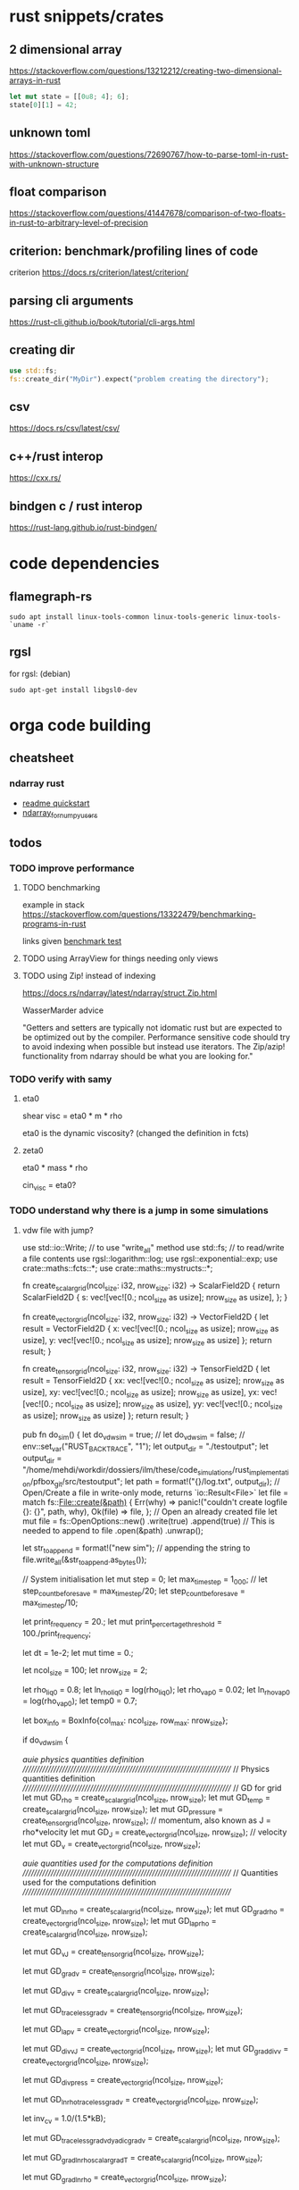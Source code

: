 * rust snippets/crates
** 2 dimensional array
https://stackoverflow.com/questions/13212212/creating-two-dimensional-arrays-in-rust
#+begin_src rust
let mut state = [[0u8; 4]; 6];
state[0][1] = 42;
#+end_src
** unknown toml
https://stackoverflow.com/questions/72690767/how-to-parse-toml-in-rust-with-unknown-structure
** float comparison
https://stackoverflow.com/questions/41447678/comparison-of-two-floats-in-rust-to-arbitrary-level-of-precision
** criterion: benchmark/profiling lines of code
criterion
https://docs.rs/criterion/latest/criterion/
** parsing cli arguments
https://rust-cli.github.io/book/tutorial/cli-args.html
** creating dir
#+begin_src rust
use std::fs;
fs::create_dir("MyDir").expect("problem creating the directory");
#+end_src
** csv
https://docs.rs/csv/latest/csv/
** c++/rust interop
https://cxx.rs/
** bindgen c / rust interop
https://rust-lang.github.io/rust-bindgen/
* code dependencies
** flamegraph-rs
#+begin_src 
sudo apt install linux-tools-common linux-tools-generic linux-tools-`uname -r`
#+end_src

** rgsl
for rgsl:
(debian)
#+begin_src 
sudo apt-get install libgsl0-dev
#+end_src
* orga code building
** cheatsheet
*** ndarray rust
- [[https://github.com/rust-ndarray/ndarray/blob/master/README-quick-start.md][readme quickstart]]
- [[https://docs.rs/ndarray/latest/ndarray/doc/ndarray_for_numpy_users/index.html][ndarray_for_numpy_users]]

** todos
*** TODO improve performance
**** TODO benchmarking
example in stack
https://stackoverflow.com/questions/13322479/benchmarking-programs-in-rust

links given
[[https://doc.rust-lang.org/1.4.0/book/benchmark-tests.html][benchmark test]]
**** TODO using ArrayView for things needing only views
**** TODO using Zip! instead of indexing

https://docs.rs/ndarray/latest/ndarray/struct.Zip.html

WasserMarder advice

"Getters and setters are typically not idomatic rust but are expected
to be optimized out by the compiler. Performance sensitive code should
try to avoid indexing when possible but instead use iterators. The
Zip/azip! functionality from ndarray should be what you are looking
for."

*** TODO verify with samy
**** eta0

shear visc = eta0 * m * rho

eta0 is the dynamic viscosity? (changed the definition in fcts)

**** zeta0

eta0 * mass * rho

cin_visc = eta0?

*** TODO understand why there is a jump in some simulations
**** vdw file with jump?
use std::io::Write; // to use "write_all" method
use std::fs; // to read/write a file contents
use rgsl::logarithm::log;
use rgsl::exponential::exp;
use crate::maths::fcts::*;
use crate::maths::mystructs::*;


fn create_scalar_grid(ncol_size: i32,
                      nrow_size: i32) -> ScalarField2D
{
    return ScalarField2D {
        s: vec![vec![0.; ncol_size as usize];
                nrow_size as usize],
    };
}

fn create_vector_grid(ncol_size: i32,
                      nrow_size: i32) -> VectorField2D
{
    let result = VectorField2D
    {
        x: vec![vec![0.; ncol_size as usize];
                nrow_size as usize],
        y: vec![vec![0.; ncol_size as usize];
                nrow_size as usize]
    };
    return result;
}

fn create_tensor_grid(ncol_size: i32,
                      nrow_size: i32) -> TensorField2D
{
    let result = TensorField2D
        {
            xx: vec![vec![0.; ncol_size as usize];
                     nrow_size as usize],
            xy: vec![vec![0.; ncol_size as usize];
                     nrow_size as usize],
            yx: vec![vec![0.; ncol_size as usize];
                     nrow_size as usize],
            yy: vec![vec![0.; ncol_size as usize];
                     nrow_size as usize]
        };
    return result;
}

pub fn do_sim() {
    let do_vdw_sim = true;
    // let do_vdw_sim = false;
    // env::set_var("RUST_BACKTRACE", "1");
    let output_dir = "./testoutput";
    let output_dir = "/home/mehdi/workdir/dossiers/ilm/these/code_simulations/rust_implementation/pfbox_git/src/testoutput";
    let path = format!("{}/log.txt", output_dir);
    // Open/Create a file in write-only mode, returns `io::Result<File>`
    let file = match fs::File::create(&path) {
        Err(why) => panic!("couldn't create logfile {}: {}", path, why),
        Ok(file) => file,
    };
    // Open an already created file
    let mut file = fs::OpenOptions::new()
        .write(true)
        .append(true) // This is needed to append to file
        .open(&path)
        .unwrap();

    let str_to_append = format!("new sim\n");
    // appending the string to 
    file.write_all(&str_to_append.as_bytes());
    
    // System initialisation
    let mut step = 0;
    let max_time_step = 1_000;
    // let step_count_before_save = max_time_step/20;
    let step_count_before_save = max_time_step/10;

    let print_frequency = 20.;
    let mut print_percertage_threshold = 100./print_frequency;
    
    let dt = 1e-2;
    let mut time = 0.;

    let ncol_size = 100;
    let nrow_size = 2;

    let rho_liq0 = 0.8;
    let ln_rho_liq0 = log(rho_liq0);
    let rho_vap0 = 0.02;
    let ln_rho_vap0 = log(rho_vap0);
    let temp0 = 0.7;

    let box_info = BoxInfo{col_max: ncol_size,
                           row_max: nrow_size};

    if do_vdw_sim {

    //auie physics quantities definition
    ////////////////////////////////////////////////////////////////////////////
    // Physics quantities definition
    ////////////////////////////////////////////////////////////////////////////
    // GD for grid
    let mut GD_rho = create_scalar_grid(ncol_size, nrow_size);
    let mut GD_temp = create_scalar_grid(ncol_size, nrow_size);
    let mut GD_pressure = create_tensor_grid(ncol_size, nrow_size);
    // momentum, also known as J = rho*velocity
    let mut GD_J = create_vector_grid(ncol_size, nrow_size);
    // velocity
    let mut GD_v = create_vector_grid(ncol_size, nrow_size);

    //auie quantities used for the computations definition
    ////////////////////////////////////////////////////////////////////////////
    // Quantities used for the computations definition
    ////////////////////////////////////////////////////////////////////////////
    
    let mut GD_ln_rho = create_scalar_grid(ncol_size, nrow_size);
    let mut GD_grad_rho = create_vector_grid(ncol_size, nrow_size);
    let mut GD_lap_rho = create_scalar_grid(ncol_size, nrow_size);

    let mut GD_vJ = create_tensor_grid(ncol_size, nrow_size);

    let mut GD_grad_v = create_tensor_grid(ncol_size, nrow_size);

    let mut GD_div_v = create_scalar_grid(ncol_size, nrow_size);

    let mut GD_traceless_grad_v = create_tensor_grid(ncol_size, nrow_size);

    let mut GD_lap_v = create_vector_grid(ncol_size, nrow_size);

    let mut GD_div_vJ = create_vector_grid(ncol_size, nrow_size);
    let mut GD_grad_div_v = create_vector_grid(ncol_size, nrow_size);

    let mut GD_div_press = create_vector_grid(ncol_size, nrow_size);

    let mut GD_ln_rho_traceless_grad_v = create_vector_grid(ncol_size, nrow_size);
    
    let inv_cv = 1.0/(1.5*kB);

    let mut GD_traceless_grad_v_dyadic_grad_v = create_scalar_grid(ncol_size, nrow_size);

    let mut GD_grad_ln_rho_scalar_grad_T = create_scalar_grid(ncol_size, nrow_size);

    let mut GD_grad_ln_rho = create_vector_grid(ncol_size, nrow_size);

    let mut GD_v_scalar_grad_ln_rho = create_scalar_grid(ncol_size, nrow_size);

    let mut GD_grad_ln_rho_traceless_grad_v = create_vector_grid(ncol_size, nrow_size);
    
    let mut GD_grad_T = create_vector_grid(ncol_size, nrow_size);

    let mut GD_lap_T = create_scalar_grid(ncol_size, nrow_size);

    let mut GD_v_scalar_grad_T = create_scalar_grid(ncol_size, nrow_size);

    //auie fluid initial state
    ////////////////////////////////////////////////////////////////////////////
    // Fluid initial state
    ////////////////////////////////////////////////////////////////////////////
    
    for col in 0usize..ncol_size as usize {
        for row in 0usize..nrow_size as usize {
            // putting liquid in the first half
            if ((col as i32) < ncol_size/2){
                GD_rho.set_pos(row, col,
                               &rho_liq0);
                GD_ln_rho.set_pos(row, col,
                                  &ln_rho_liq0);}
            else {GD_rho.set_pos(row, col,
                                 &rho_vap0);
                  GD_ln_rho.set_pos(row, col,
                                    &ln_rho_vap0);}

            // setting initial temperature
            GD_temp.set_pos(row, col, &temp0);
        }}
    

    //auie computation variables update
    ////////////////////////////////////////////////////////////////////////////
    // Computations variables update
    ////////////////////////////////////////////////////////////////////////////

    //auie time loop
    for i_time_step in 0..max_time_step {

        step = i_time_step;
        let percentage_done = 100.*(step as f64/max_time_step as f64);
        if (percentage_done > print_percertage_threshold)
        {
            print_percertage_threshold += 100./print_frequency;
            println!("completed {percentage_done:.1}%");
        }

    // update of computations variables
    for col in 0usize..ncol_size as usize {
        for row in 0usize..nrow_size as usize {

            let col_i32 = col as i32;
            let row_i32 = row as i32;

            // -------------------------------------------------------
            // GD_lap_rho begin update
            GD_lap_rho
                .set_pos(row, col,
                         &laplacian(&GD_rho,
                                    row_i32, col_i32,
                                    &box_info));
            // GD_lap_rho end update
            // -------------------------------------------------------

            // -------------------------------------------------------
            // GD_lap_T begin update
            GD_lap_T
                .set_pos(row, col,
                         &laplacian(&GD_temp,
                                    row_i32, col_i32,
                                    &box_info));
            // GD_lap_T end update
            // -------------------------------------------------------

            // -------------------------------------------------------
            // GD_grad_T begin update
            GD_grad_T
                .set_pos(row, col,
                         &gradient(&GD_temp,
                                   row_i32, col_i32,
                                   &box_info));
            // GD_grad_T end update
            // -------------------------------------------------------

            // -------------------------------------------------------
            // GD_grad_rho begin update
            GD_grad_rho
                .set_pos(row, col,
                         &gradient(&GD_rho,
                                   row_i32, col_i32,
                                   &box_info));
            // GD_grad_rho end update
            // -------------------------------------------------------


            // -------------------------------------------------------
            // GD_ln_rho begin update
            // :todo:log:
            let rho = GD_rho.get_pos(row, col);
            if (rho < 0.) {
                let str_to_append = format!("step {}, col={}, row={}\n\
                                             neg log: {}\n\
                                             ------------\n",
                                            &step, &col, &row, &rho);
                // appending the string to 
                file.write_all(&str_to_append.as_bytes())
                    .expect("write failed");
                println!("error step {}:\n\
                          negative rho: rho = {}", step, rho);
            GD_ln_rho
                .set_pos(row, col,
                         &0.);}
            else {
                let ln_rho = log(rho);
                GD_ln_rho
                    .set_pos(row, col,
                             &ln_rho);}
            // GD_ln_rho end update
            // -------------------------------------------------------


            // -------------------------------------------------------
            // GD_lap_v begin update
            GD_lap_v
                .set_pos(row, col,
                         &laplacian_vector(&GD_v,
                                           row_i32, col_i32,
                                           &box_info));
            // GD_lap_v end update
            // -------------------------------------------------------


            // -------------------------------------------------------
            // GD_div_v begin update
            GD_div_v
                .set_pos(row, col,
                         &div_vector(&GD_v,
                                     row_i32, col_i32,
                                     &box_info));
            // GD_div_v end update
            // -------------------------------------------------------


            // -------------------------------------------------------
            // GD_grad_v begin update
            GD_grad_v
                .set_pos(row, col,
                         &gradient_vector(&GD_v,
                                          row_i32, col_i32,
                                          &box_info));
            // GD_grad_v end update
            // -------------------------------------------------------


            // -------------------------------------------------------
            // GD_grad_ln_rho begin update
            GD_grad_ln_rho
                .set_pos(row, col,
                         &gradient(&GD_ln_rho,
                                   row_i32, col_i32,
                                   &box_info));
            // GD_grad_ln_rho end update
            // -------------------------------------------------------


            // -------------------------------------------------------
            // GD_grad_div_v begin update
            GD_grad_div_v
                .set_pos(row, col,
                         &grad_div_vel(&GD_v,
                                       row_i32, col_i32,
                                       &box_info));
            // GD_grad_div_v end update
            // -------------------------------------------------------

            // -------------------------------------------------------
            // GD_traceless_grad_v begin update
            {
                let grad_v = GD_grad_v.get_pos(row, col);
                let div_v = GD_div_v.get_pos(row, col);
                
                let traceless_grad_v = tens2D {
                    xx: 2.*grad_v.xx - (2./(1.*dim as f64)) * div_v,
                    xy: grad_v.xy + grad_v.yx,
                    yx: grad_v.xy + grad_v.yx,
                    yy: 2.*grad_v.yy - (2./(1.*dim as f64)) * div_v};
                
                GD_traceless_grad_v.set_pos(row, col,
                                            &traceless_grad_v);
            }
            // GD_traceless_grad_v end update
            // -------------------------------------------------------

            // -------------------------------------------------------
            // GD_vJ begin update
            {
                let v = GD_v.get_pos(row, col);
                let J = GD_J.get_pos(row, col);
                let tens_vJ = tens2D{
                    xx: v.x * J.x,
                    xy: v.x * J.y,
                    yx: v.y * J.x,
                    yy: v.y * J.y
                };
                GD_vJ
                    .set_pos(row, col,
                             &tens_vJ)
            }
            // GD_vJ end update
            // -------------------------------------------------------


            // -------------------------------------------------------
            // GD_div_vJ begin update            
            GD_div_vJ
                .set_pos(row, col,
                         &div_tensor(&GD_vJ,
                                     row_i32, col_i32,
                                     &box_info));
            // GD_div_vJ end update
            // -------------------------------------------------------


            // -------------------------------------------------------
            // GD_v_scal_grad_T begin update            
            GD_v_scalar_grad_T
                .set_pos(row, col,
                         &scal_product(&GD_v.get_pos(row, col),
                                       &GD_grad_T.get_pos(row, col)));
            // GD_v_scal_grad_T end update
            // -------------------------------------------------------


            // -------------------------------------------------------
            // GD_traceless_grad_v_dyadic_grad_v begin update            
            GD_traceless_grad_v_dyadic_grad_v
                .set_pos(row, col,
                         &dyadic_product(&GD_traceless_grad_v.get_pos(row, col),
                                         &GD_grad_v.get_pos(row, col)));
            // GD_traceless_grad_v_dyadic_grad_v end update
            // -------------------------------------------------------


            // -------------------------------------------------------
            // GD_v_scalar_grad_ln_rho begin update            
            GD_v_scalar_grad_ln_rho
                .set_pos(row, col,
                         &scal_product(&GD_v.get_pos(row, col),
                                       &GD_grad_ln_rho.get_pos(row, col)));
            // GD_v_scalar_grad_ln_rho end update
            // -------------------------------------------------------


            // -------------------------------------------------------
            // GD_pressure begin update            
            GD_pressure
                .set_pos(row, col,
                         &pressure(GD_rho.get_pos(row, col),
                                   &GD_grad_rho.get_pos(row, col),
                                   GD_lap_rho.get_pos(row, col),
                                   GD_temp.get_pos(row, col)));
            // GD_pressure end update
            // -------------------------------------------------------


            // -------------------------------------------------------
            // GD_grad_ln_rho_traceless_grad_v begin update
            
            GD_grad_ln_rho_traceless_grad_v
                .set_pos(row, col,
                         &tens_product_vec(
                             &GD_traceless_grad_v.get_pos(row, col),
                             &GD_grad_ln_rho.get_pos(row, col)));
            // GD_grad_ln_rho_traceless_grad_v end update
            // -------------------------------------------------------


            // -------------------------------------------------------
            // GD_grad_ln_rho_scalar_grad_T begin update
            GD_grad_ln_rho_scalar_grad_T
                .set_pos(row, col,
                         &scal_product(&GD_grad_ln_rho.get_pos(row, col),
                                       &GD_grad_T.get_pos(row, col)));
            // GD_grad_ln_rho_scalar_grad_T end update
            // -------------------------------------------------------


            // -------------------------------------------------------
            // div_press begin update
            GD_div_press
                .set_pos(row, col,
                         &div_tensor(&GD_pressure, row_i32, col_i32,
                                     &box_info));
            // div_press end update
            // -------------------------------------------------------


        }} // updating computations values end parenthesis

    //bépo WRITING part

        if (step % step_count_before_save == 0) {
        
        let filename = format!("{}/step_{}",
                               output_dir, i_time_step);
        let mut file = fs::File::create(&filename)
            .expect("couldn't create log file");
        
        file.write_all(
            "# column density temperature\n".as_bytes())
            .expect("write failed");

        let rho_profile = GD_rho.x_profile();
        let temp_profile = GD_temp.x_profile();
        
        for col_index in 0usize..ncol_size as usize
        {
            let str_to_append = format!("{} {} {}\n",
                                        &col_index,
                                        &rho_profile[col_index],
                                        &temp_profile[col_index]);

            file.write_all(&str_to_append.as_bytes())
                .expect("write failed");
        }}
    // let str_to_append = format!("step {}, i={}, j={}\n\
    //                              neg log {}\n\
    //                              ------------\n",
    //                             &step, &i, &j, &rho);
    //     // appending the string to 
    //     file.write_all(&str_to_append.as_bytes())
    //         .expect("write failed");
        

    //auie main loop
    ////////////////////////////////////////////////////////////////////////////
    // Main loop
    ////////////////////////////////////////////////////////////////////////////
    
    for row in 0usize..nrow_size as usize {
        for col in 0usize..ncol_size as usize {

            let row_i32 = row as i32;
            let col_i32 = col as i32;

            let div_vJ = GD_div_vJ.get_pos(row, col);
            let rho = GD_rho.get_pos(row, col);
            let lap_v = GD_lap_v.get_pos(row, col);
            let grad_div_v = GD_grad_div_v.get_pos(row, col);
            let grad_ln_rho_traceless_grad_v =
                GD_grad_ln_rho_traceless_grad_v.get_pos(row, col);
            let grad_ln_rho = GD_grad_ln_rho.get_pos(row, col);
            let div_v = GD_div_v.get_pos(row, col);
            let div_press = GD_div_press.get_pos(row, col);
            let ln_rho = GD_ln_rho.get_pos(row, col);
            let v_grad_ln_rho = GD_v_scalar_grad_ln_rho.get_pos(row, col);
            let temp = GD_temp.get_pos(row, col);            
            let traceless_grad_v_dyadic_grad_v = GD_traceless_grad_v_dyadic_grad_v.get_pos(row, col);
            let grad_ln_rho_scalar_grad_T = GD_grad_ln_rho_scalar_grad_T.get_pos(row, col);
            let lap_T = GD_lap_T.get_pos(row, col);
            let v_scalar_grad_T = GD_v_scalar_grad_T.get_pos(row, col);
            let J = GD_J.get_pos(row, col);
            
            //bépo MOMENTUM conservation

            let mut new_J = vec2D
            {
                x: J.x +
                    (- div_vJ.x
	             + eta0 * rho * lap_v.x
                     + eta0 * (1.-2./(1.*dim as f64) + zeta0)
                     * rho * grad_div_v.x
	             + eta0 * rho * grad_ln_rho_traceless_grad_v.x
                     + zeta0 * rho * grad_ln_rho.x * div_v
                     - div_press.x)
                    * dt,
                y: J.y + 
                    (- div_vJ.y
	             + eta0 * rho * lap_v.y
                     + eta0 * (1.-2./(1.*dim as f64) + zeta0)
                     * rho * grad_div_v.y
	             + eta0 * rho * grad_ln_rho_traceless_grad_v.y
                     + zeta0 * rho * grad_ln_rho.y * div_v
                     - div_press.y)
                    * dt
            };

            // if you want gravity
            // J.y += -rho * gravity * dt;

            GD_J.set_pos(row, col, &new_J);

            //bépo MASS conservation

            // without ln_rho :
            //rho[i][j] -= div_J[i][j]*dt;
            
            let mut new_ln_rho = ln_rho -
                (div_v + v_grad_ln_rho) * dt;
            let mut new_rho = exp(new_ln_rho);
            
            GD_ln_rho.set_pos(row, col, &new_ln_rho);
            GD_rho.set_pos(row, col, &new_rho);

            //bépo VELOCITY from momentum
            GD_v.set_pos(row, col,
                         &vec2D{x: new_J.x/new_rho,
                                y: new_J.y/new_rho});
            
            //bépo TEMPERATURE ENERGY conservation
            
            // term l div_v

            let mut new_T = temp +
                inv_cv *
                (
                    // term l div_v
                    -kB * temp * (1. + rho * b/(1.-rho * b)) * div_v 
                    // term dissipative_stress_grad_v
                    + eta0 * traceless_grad_v_dyadic_grad_v
                    + zeta0 * div_v * div_v
                    // term laplacian T
                        + lambda0 * (grad_ln_rho_scalar_grad_T + lap_T)
                ) * dt
                - v_scalar_grad_T * dt;
            GD_temp.set_pos(row, col, &new_T);
            
        }} // i, j loop closing parenthesis
    } // time step closing parenthesis
    } // if vdw_simu closing parenthesis
} // main definition closing parenthesis

*** TODO create a module for the simulation, outside of main
*** TODO verify derivatives direction
et pas oublier row_dx/col_dx dans la def de  BoxInfo

- j'ai mis comme c'est fait dans le code de Samy, mais ça me semblait
  bizarre la direction dans laquelle c'était fait...

  c'est dans les fcts:
- partial_deriv
  ------------------------------ !
- grad_scalar
  ------------------------------ !
- gradient
  ------------------------------ !
- gradient_vector
  ------------------------------ !
- div_vector
  ------------------------------ !
- div_tensor
  ------------------------------ !

*** TODO fix the grad_scalar test unit
*** TODO deal with negative log values (:todo:log:)
*** next
**** TODO make a function that takes in a SimConfig and runs the simulation
** implementation changes
*** functions
**** functions
***** for the gradient func, created partial derivative function
**** functions args
- removed the last argument, and returns the changed argument
***** v_nabla_v
gets grad_v as argument, maybe not necessary!
**** function names
***** tens_vec_product
****** rust
tens_product_vec
****** c
tens_vec_product
*** renaming
- traceless_grad_v_grad_v renamed traceless_grad_v_dyadic_grad_v
- grad_ln_rho_grad_T renamed grad_ln_rho_scalar_grad_T
- v_grad_T renamed v_scal_grad_T
- grad_ln_rho_grad_T renamed grad_ln_rho_scalar_grad_T
- v_grad_T renamed v_scal_grad_T
*** done
** done
*** plots
**** DONE adapt simplot to plot the results of my simulation on rust
CLOSED: [2022-12-01 Thu 19:45]
:LOGBOOK:
- State "DONE"       from              [2022-12-01 Thu 19:45]
:END:
*** physics loop construction
**** DONE compare my simulation outputs and samy's
CLOSED: [2022-12-05 lun. 11:56]
:LOGBOOK:
- State "DONE"       from "TODO"       [2022-12-05 lun. 11:56]
:END:
they are almost the same! but they have a little shift in the x direction
***** idea
idea:
- print the parameters just before the c simulation, to see it's
  actually all from the input file, and to check if the parameters are
  actually equal in my rust simu and the c simu
- compare results with exactly the same parameters

***** c code parameters (used)
****** constants
used:
- zeta0
- eta0
- lambda0
- lambda
- kB
- NY
- dy
- NX
- dx
- w
- dim
- aa
- b
- m

unused:
- Tc
- rhom_c
- Pc
- G
- DeBroglie0
- inv_m
- Jev
- hlv
- forcex
- flux
- j_wall_bot
- j_wall_top
- rho_wall
- Tw
- nsteps_eq_heat
- rho_min

****** input file
used:
- T0
- rho_liq
- rho_vap
- HISTO_SAVE
- FINAL_TIME
- dt

unused:
- STEP_EQ
- HISTO_FREQ
- T1

****** used in computations
- eta0
- m
- zeta0
- lambda
- dx
- dy
- inv_cv
- lambda0
- dim
- b
pressure
- aa
- w
- kB
fluid initialization
- T0
- rho_liq
- rho_vap
main loop
- FINAL_TIME
logging
- HISTO_SAVE


(cahn hilliard)
- kB
- aa
- w
- lambda0
- Tc
**** DONE understand why it is unstable
CLOSED: [2022-12-03 Sat 16:54]
:LOGBOOK:
- State "DONE"       from "TODO"       [2022-12-03 Sat 16:54]
:END:

why ? the time step was not tiny enough, and I needed to put the
derivatives like it is done in samy's code, even though it's counter
intuitive


***** DONE the grad x/y in samy is not in the same direction as mine
CLOSED: [2022-12-03 Sat 16:59]
:LOGBOOK:
- State "DONE"       from "TOCHECK"    [2022-12-03 Sat 16:59]
:END:
in his grad.x it's a gradient through the row axis (so the y axis!)
***** DONE update verification
CLOSED: [2022-12-03 Sat 13:00]
:LOGBOOK:
- State "DONE"       from "TODO"       [2022-12-03 Sat 13:00]
:END:
****** things updated
- lap rho
  ok
- lap T
  ok
- grad T
  ok
- grad rho
  ok
- ln rho
  ok
- lap v
  ok
- div v
  ok
- grad v
  ok
- grad ln rho
  ok
- grad div v
  ok
- traceless grad v
  ok
- vJ
  ok
- div vJ
  ok
- v scalar grad T
  ok
- traceless grad v dyadic grad
  ok
- v scalar grad ln rho
  ok
- pressure
  ok
- grad ln rho traceless grad v
  ok
- grad ln rho scalar grad T
  ok
- div press
  ok
***** DONE conservation eq verification
CLOSED: [2022-12-03 Sat 16:59]
:LOGBOOK:
- State "DONE"       from "TODO"       [2022-12-03 Sat 16:59]
:END:
****** DONE momentum
CLOSED: [2022-12-03 Sat 13:12]
:LOGBOOK:
- State "DONE"       from              [2022-12-03 Sat 13:12]
:END:
****** DONE mass
CLOSED: [2022-12-03 Sat 13:16]
:LOGBOOK:
- State "DONE"       from              [2022-12-03 Sat 13:16]
:END:
****** DONE thermal energy
CLOSED: [2022-12-03 Sat 16:59]
:LOGBOOK:
- State "DONE"       from              [2022-12-03 Sat 16:59]
:END:
***** DONE functions verification
CLOSED: [2022-12-03 Sat 16:59]
:LOGBOOK:
- State "DONE"       from "TODO"       [2022-12-03 Sat 16:59]
:END:
- shear_viscosity
  ok
- bulk_viscosity
  ok
- dissipative_stress
  ok
- v_nabla_v
  ok
- scal_product
  ok
- tens_product_vec
  ok
- dyadic_product
  ok
- partial_deriv
  ok
- grad_scalar
  ------------------------------ !
- gradient
  ------------------------------ !
- gradient_vector
  ------------------------------ !
- div_vector
  ------------------------------ !
- div_tensor
  ------------------------------ !
- lap_scalar
  ok
- laplacian
  ok
- laplacian_vector
  ok
- grad_div_vel
  ok
- pressure
  ok
**** DONE don't forget to update v with updated J at the end
CLOSED: [2022-12-01 Thu 19:45]
:LOGBOOK:
- State "DONE"       from "TODO"       [2022-12-01 Thu 19:45]
:END:
**** DONE check indexing
CLOSED: [2022-12-01 Thu 19:44]
:LOGBOOK:
- State "DONE"       from "TODO"       [2022-12-01 Thu 19:44]
:END:
I think I have problems with indexing:
- i, j, x_size, y_size...
- the position in [ ][ ] for my stuff...
- fix ALL THAT
**** DONE write conservation equations
CLOSED: [2022-12-01 Thu 16:21]
:LOGBOOK:
- State "DONE"       from              [2022-12-01 Thu 16:21]
:END:
**** DONE compute all the terms needed for the main loop
CLOSED: [2022-12-01 Thu 15:07]
:LOGBOOK:
- State "DONE"       from              [2022-12-01 Thu 15:07]
:END:
***** details
****** traceless_grad_v
- [ ] TensorField2D grad_v
- [ ] ScalarField2D div_v
****** momentum eq
- [ ] f32 dt (no computation needed)
- [ ] VectorField2D lap_v
- [ ] VectorField2D div_vJ = div(vJ)
- [ ] VectorField2D grad_div_v = grad_div_function on velocity
- [ ] VectorField2D grad_ln_rho_traceless_grad_v =
  tens_vec_product(traceless_grad_v, grad_ln_rho)
- [ ] VectorField2D grad_ln_rho
- [ ] VectorField2D div_press = div_tensor(press)
- [ ] ScalarField2D div_v

already done
- rho

constants
- eta0
- zeta0
****** thermal energy
- const (not defined) cv = 1.5*kB
- 1/cv
- div_v
- traceless_grad_v_grad_v
- grad_ln_rho_grad_T
- lap_T
- v_grad_T

constants
- eta0
- zeta0
- lambda0

****** mass
- ScalarField2D div_v
- f32 v_grad_ln_rho = scalar_product(v, grad_ln_rho)
- VectorField2D grad_ln_rho

functions:
- exp (check gsl lib)

***** computed
- [X] div_press
- [X] grad_ln_rho_grad_T renamed grad_ln_rho_scalar_grad_T
- [X] grad_ln_rho_traceless_grad_v
- [X] press
- [X] v_grad_ln_rho
- [X] traceless_grad_v_grad_v renamed GD_traceless_grad_v_dyadic_grad_v
- [X] v_grad_T renamed GD_v_scal_grad_T
- [X] div_vJ
- [X] vJ
- [X] grad_div_v
- [X] grad_ln_rho
- [X] grad_v
- [X] div_v
- [X] lap_v
- [X] ln_rho
- [X] grad_rho
- [X] lap_rho
- [X] lap_T
- [X] grad_T

***** dependencies list
| name                         | dependencies |
|------------------------------+--------------|
| div_press                    |            5 |
| grad_ln_rho_grad_T           |            5 |
| grad_ln_rho_traceless_grad_v |            4 |
| press                        |            4 |
| v_grad_ln_rho                |            4 |
| traceless_grad_v_grad_v      |            3 |
| v_grad_T                     |            3 |
| div_vJ                       |            2 |
| vJ                           |            2 |
| grad_div_v                   |            2 |
| grad_ln_rho                  |            2 |
| grad_v                       |            1 |
| div_v                        |            1 |
| lap_v                        |            1 |
| ln_rho                       |            1 |
| grad_rho                     |            1 |
| lap_rho                      |            1 |
| lap_T                        |            1 |
| grad_T                       |            1 |
**** DONE define all the terms needed for the main loop
CLOSED: [2022-12-01 Thu 15:02]
:LOGBOOK:
- State "DONE"       from              [2022-12-01 Thu 15:02]
:END:
***** DONE all variables checked
CLOSED: [2022-12-01 Thu 15:02]
:LOGBOOK:
- State "DONE"       from              [2022-12-01 Thu 15:02]
:END:
- [X] TensorField2D grad_v
- [X] ScalarField2D div_v
- [X] f32 dt (no computation needed)
- [X] VectorField2D lap_v
- [X] VectorField2D div_vJ = div(vJ)
- [X] VectorField2D grad_div_v = grad_div_function on velocity
- [X] VectorField2D grad_ln_rho_traceless_grad_v =
  tens_vec_product(traceless_grad_v, grad_ln rho)
- [X] VectorField2D grad_ln_rho
- [X] VectorField2D div_press = div_tensor(press)
- [X] ScalarField2D div_v
- [X] const (not defined) cv = 1.5*kB
- [X] 1/cv
- [X] div_v
- [X] traceless_grad_v_grad_v =
  dyadic_product(traceless_grad_v,grad_v)
  traceless_grad_v_grad_v renamed traceless_grad_v_dyadic_grad_v
- [X] grad_ln_rho_grad_T = scal_product(grad_ln_rho,grad_T)
  grad_ln_rho_grad_T renamed grad_ln_rho_scalar_grad_T
- [X] lap_T
- [X] v_grad_T renamed v_scal_grad_T
***** DONE traceless_grad_v
CLOSED: [2022-11-30 Wed 17:23]
:LOGBOOK:
- State "DONE"       from              [2022-11-30 Wed 17:23]
:END:
- [X] TensorField2D grad_v
- [X] ScalarField2D div_v
***** DONE momentum eq
CLOSED: [2022-11-30 Wed 20:07]
:LOGBOOK:
- State "DONE"       from              [2022-11-30 Wed 20:07]
:END:
- [X] f32 dt (no computation needed)
- [X] VectorField2D lap_v
- [X] VectorField2D div_vJ = div(vJ)
- [X] VectorField2D grad_div_v = grad_div_function on velocity
- [X] VectorField2D grad_ln_rho_traceless_grad_v =
  tens_vec_product(traceless_grad_v, grad_ln rho)
- [X] VectorField2D grad_ln_rho
- [X] VectorField2D div_press = div_tensor(press)
- [X] ScalarField2D div_v

already done
- rho

constants
- eta0
- zeta0
***** DONE thermal energy
CLOSED: [2022-12-01 Thu 15:01]
:LOGBOOK:
- State "DONE"       from              [2022-12-01 Thu 15:01]
:END:
- [X] const (not defined) cv = 1.5*kB
- [X] 1/cv
- [X] div_v
- [X] traceless_grad_v_grad_v =
  dyadic_product(traceless_grad_v,grad_v)
  traceless_grad_v_grad_v renamed traceless_grad_v_dyadic_grad_v
- [X] grad_ln_rho_grad_T = scal_product(grad_ln_rho,grad_T)
  grad_ln_rho_grad_T renamed grad_ln_rho_scalar_grad_T
- [X] lap_T
- [X] v_grad_T renamed v_scal_grad_T

constants
- eta0
- zeta0
- lambda0

***** DONE ln rho
CLOSED: [2022-12-01 Thu 15:01]
:LOGBOOK:
- State "DONE"       from              [2022-12-01 Thu 15:01]
:END:
- ScalarField2D div_v
- f32 v_grad_ln_rho = scalar_product(v, grad_ln_rho)
- VectorField2D grad_ln_rho

functions:
- exp (check gsl lib)
*** performance
**** DONE change Vector2 to [[https://docs.rs/ndarray/latest/ndarray/index.html][Array2]]
CLOSED: [2022-12-07 Wed 21:44]
:LOGBOOK:
- State "DONE"       from "TODO"       [2022-12-07 Wed 21:44]
:END:
***** to see
https://docs.rs/ndarray/latest/ndarray/index.html
https://docs.rs/ndarray/latest/ndarray/doc/ndarray_for_numpy_users/index.html
***** reddit answer
****** my message
Hey everyone, I have two questions

context: I'm doing a 2d fluid simulation, and I'm using 2D Vectors to
store variables that have a value for each position in my 2D plane. I
wrap these Vectors in a structure which has "get_position(i: usize, j:
usize)" method implemented, which allows me to change the way these 2D
information are stored without changing the code of the simulation
accessing these values for computations

- Is it way better to use arrays instead of vectors for performance?
  I'm using vectors because the size of the simulation should be given
  as an input of the program, and thus is not always known at compile
  time (but this can be changed is the speed gain is huge)

- Is it very slow to wrap my big 2D vectors in structures with
  setters/getters? this makes my code more flexible but I can also
  change it if it speeds it very badly

Thank you very much! If you are curious, here is my github, feel free
to ask more questions on my project, any help or curiosity is
welcomed!

****** answer by WasserMarder

Vectors of vectors are typically bad for performance because they tend
do give band caching performance. My advice is to use Array2 from the
ndarray crate. It is also somewhat compatible with numpy if you need
python interoperability.

You can implement your TensorField2D ontop of Array3.

Use ArrayView and ArrayViewMut for functions that only need
views. This makes them usable independent of data layout i.e. you can
create a view with shape (n, m) from any array with shape (..., n,
..., m, ...).
**** DONE measuring c execution time
CLOSED: [2022-12-07 Wed 23:08]
:LOGBOOK:
- State "DONE"       from              [2022-12-07 Wed 23:08]
:END:
I used this:
https://www.geeksforgeeks.org/how-to-measure-time-taken-by-a-program-in-c/
**** DONE compare execution time/performances rust/c
CLOSED: [2022-12-07 Wed 22:59]
:LOGBOOK:
- State "DONE"       from              [2022-12-07 Wed 22:59]
:END:

|  n_step | c_time (s) | rust_time (s) |
|---------+------------+---------------|
|  100000 |       17.6 | 6.7           |
| 1000000 | 172.172902 | 66.774802945S |

257.84% faster on the 1 million test
*** api
**** DONE make the program take arguments from input file
CLOSED: [2022-12-07 Wed 16:58]
:LOGBOOK:
- State "DONE"       from "TODO"       [2022-12-07 Wed 16:58]
:END:
and choose which arguments to fix and which to get in input!

**** DONE function that creates a default/template SimConfig
CLOSED: [2022-11-25 ven. 15:40]
:LOGBOOK:
- State "DONE"       from              [2022-11-25 ven. 15:40]
:END:

** tohos
*** TODO compilation optimisation
[[https://nnethercote.github.io/perf-book/build-configuration.html][build config, performance book]]
**** with cpu-specific optimisations
RUSTFLAGS="-C target-cpu=native" cargo build --release
**** with release
cargo build --release
cargo run --release

???

-C opt-level

If you are unsure whether -C target-cpu=native is working optimally,
compare the output of rustc --print cfg and rustc --print cfg -C
target-cpu=native to see if the CPU features are being detected
correctly in the latter case. If not, you can use -C target-feature to
target specific features.
*** TOHO separate constants from functions
*** TOHO colorful outputs
https://docs.rs/colored/latest/colored/
*** TOHO to verify/test
**** div tensor
in fcts
**** laplacian
in fcts

seems to returns 0 a lot...
*** TOHO Cahn_Hilliard
not done because it seems it's not used in the code
*** TOHO move fn create objects in another place than main
*** TOHO remove things like "as i32" or "as usize" if possible
*** TOHO harmoniser les fonctions qui prennent VecVec et MyStructs
exemple:
- gradient/grad_scalar

mais aussi:
- laplacian
*** TOCHECK traceless_grad_v doesn't appear in dependencies py program?
*** TOHO verify if all pub is
is the good way to go in "./src/configfile/cfg_struct.rs"
*** TOHO remove all the "allow"
unused_variables
*** TOHO remove & in setter for scalar fields
* discussion samy thierry
** parallélisation "à la main" Thierry
découper le système en plusieurs cases, et faire les calculs
** comparer performances en c et en rust
- compiler le rust en --release
- faire le parrall avec rayon
- faire le openMP sur C (voir ce que samy a envoyé)
** tension de surface + dimensions
- potentiel chimique à coex et de la pression
- puis calculer avec l'intégrale
- voir courbe tension superficielle en fct de la température
  
- calcul avec l'intégrale
- finir de dimensionner
- (densité = g/cm3, correspondant à ce que j'avais pris comme
  paramètres la dernière fois)
